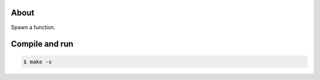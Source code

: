 About
=====

Spawn a function.

Compile and run
===============

.. code-block:: text

   $ make -s
